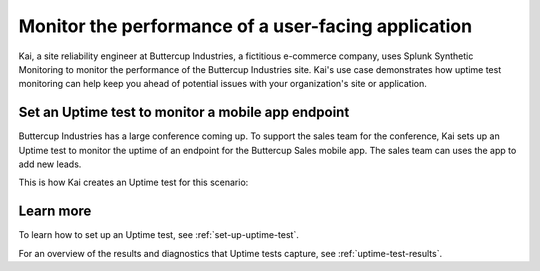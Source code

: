 .. _uptime-test-use-case:

************************************************************************************
Monitor the performance of a user-facing application 
************************************************************************************
Kai, a site reliability engineer at Buttercup Industries, a fictitious e-commerce company, uses Splunk Synthetic Monitoring to monitor the performance of the Buttercup Industries site. Kai's use case demonstrates how uptime test monitoring can help keep you ahead of potential issues with your organization's site or application.

Set an Uptime test to monitor a mobile app endpoint
====================================================

Buttercup Industries has a large conference coming up. To support the sales team for the conference, Kai sets up an Uptime test to monitor the uptime of an endpoint for the Buttercup Sales mobile app. The sales team can uses the app to add new leads. 

This is how Kai creates an Uptime test for this scenario: 

..  image:: /_images/synthetics/Buttercup-uptime-test.png
    :width: 100% 
    :alt: This image shows a completed browser test. 

Learn more 
============

To learn how to set up an Uptime test, see :ref:`set-up-uptime-test`. 

For an overview of the results and diagnostics that Uptime tests capture, see :ref:`uptime-test-results`.
